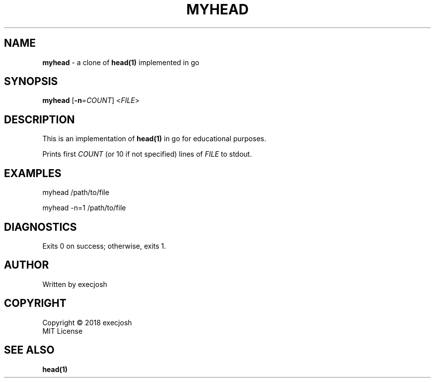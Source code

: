 .TH "MYHEAD" "1" "2018\-04\-04" "myhead v1.0.0" "execjosh"
.SH NAME
\fBmyhead\fR \- a clone of \fBhead(1)\fR implemented in go
.SH SYNOPSIS
\fBmyhead\fR [\fB\-n\fR=\fICOUNT\fR] <\fIFILE\fR>
.SH DESCRIPTION
.PP
This is an implementation of \fBhead(1)\fR in go for educational purposes.
.PP
Prints first \fICOUNT\fR (or 10 if not specified) lines of \fIFILE\fR to stdout.
.SH EXAMPLES
.PP
myhead /path/to/file
.PP
myhead -n=1 /path/to/file
.SH DIAGNOSTICS
Exits 0 on success; otherwise, exits 1.
.SH AUTHOR
Written by execjosh
.SH COPYRIGHT
Copyright \(co 2018 execjosh
.br
MIT License
.SH SEE ALSO
.PP
\fBhead(1)\fR

